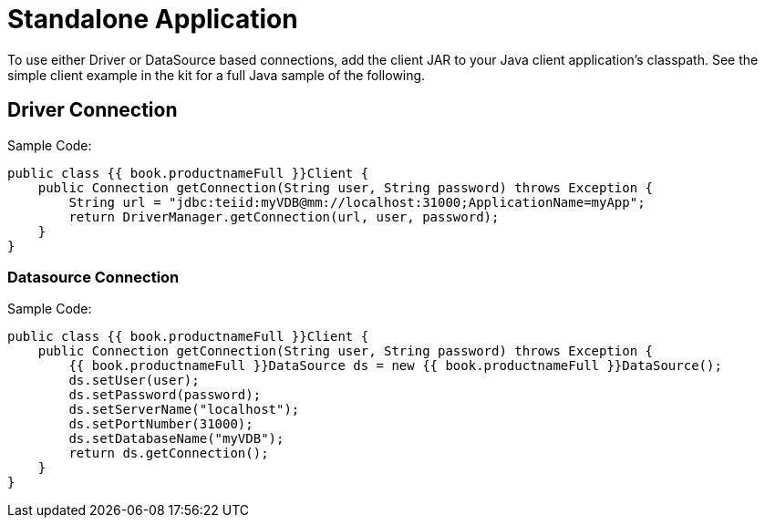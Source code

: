 
[id="client-dev-Standalone_Application-Standalone-Application"]
= Standalone Application

To use either Driver or DataSource based connections, add the client JAR to your Java client application’s classpath. See the simple client example in the kit for a full Java sample of the following.

[id="client-dev-Standalone_Application-Driver-Connection"]
== Driver Connection

Sample Code:

[source,java]
----
public class {{ book.productnameFull }}Client {
    public Connection getConnection(String user, String password) throws Exception {
        String url = "jdbc:teiid:myVDB@mm://localhost:31000;ApplicationName=myApp";
        return DriverManager.getConnection(url, user, password);
    }
}
----

[id="client-dev-Standalone_Application-Datasource-Connection"]
=== Datasource Connection

Sample Code:

[source,java]
----
public class {{ book.productnameFull }}Client {
    public Connection getConnection(String user, String password) throws Exception {
        {{ book.productnameFull }}DataSource ds = new {{ book.productnameFull }}DataSource();
        ds.setUser(user);
        ds.setPassword(password);
        ds.setServerName("localhost");
        ds.setPortNumber(31000);
        ds.setDatabaseName("myVDB");
        return ds.getConnection();
    }
}
----

